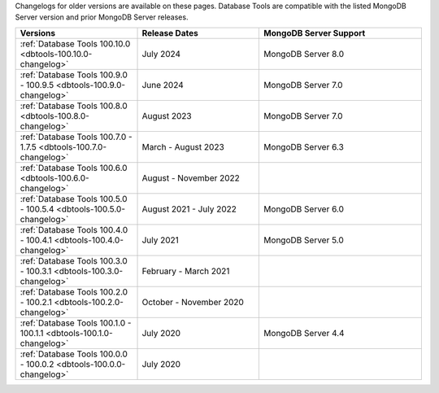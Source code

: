 Changelogs for older versions are available on these pages. Database Tools are
compatible with the listed MongoDB Server version and prior MongoDB Server
releases.

.. list-table::
  :header-rows: 1
  :widths: 30 30 40

  * - Versions
    - Release Dates
    - MongoDB Server Support

  * - :ref:`Database Tools 100.10.0 <dbtools-100.10.0-changelog>`
    - July 2024
    - MongoDB Server 8.0

  * - :ref:`Database Tools 100.9.0 - 100.9.5 <dbtools-100.9.0-changelog>`
    - June 2024
    - MongoDB Server 7.0

  * - :ref:`Database Tools 100.8.0 <dbtools-100.8.0-changelog>`
    - August 2023
    - MongoDB Server 7.0

  * - :ref:`Database Tools 100.7.0 - 1.7.5 <dbtools-100.7.0-changelog>`
    - March - August 2023
    - MongoDB Server 6.3

  * - :ref:`Database Tools 100.6.0 <dbtools-100.6.0-changelog>`
    - August - November 2022
    - 

  * - :ref:`Database Tools 100.5.0 - 100.5.4 <dbtools-100.5.0-changelog>` 
    - August 2021 - July 2022
    - MongoDB Server 6.0

  * - :ref:`Database Tools 100.4.0 - 100.4.1 <dbtools-100.4.0-changelog>` 
    - July 2021
    - MongoDB Server 5.0

  * - :ref:`Database Tools 100.3.0 - 100.3.1 <dbtools-100.3.0-changelog>` 
    - February - March 2021
    - 

  * - :ref:`Database Tools 100.2.0 - 100.2.1 <dbtools-100.2.0-changelog>` 
    - October - November 2020
    - 

  * - :ref:`Database Tools 100.1.0 - 100.1.1 <dbtools-100.1.0-changelog>` 
    - July 2020
    - MongoDB Server 4.4

  * - :ref:`Database Tools 100.0.0 - 100.0.2 <dbtools-100.0.0-changelog>` 
    - July 2020
    - 